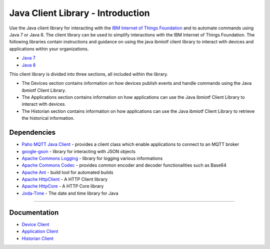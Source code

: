 Java Client Library - Introduction
============================================


Use the Java client library for interacting with the `IBM Internet of Things Foundation <https://internetofthings.ibmcloud.com>`__ and to automate commands using Java 7 or Java 8. The client library can be used to simplify interactions with the IBM Internet of Things Foundation. The following libraries contain instructions and guidance on using the java ibmiotf client library to interact with devices and applications within your organizations.

-  `Java 7 <http://www.oracle.com/technetwork/java/javase/downloads/jdk7-downloads-1880260.html>`__
-  `Java 8 <https://java.com/en/download/>`__

This client library is divided into three sections, all included within the library.  

-  The Devices section contains information on how devices publish events and handle commands using the Java ibmiotf Client Library. 
-  The Applications section contains information on how applications can use the Java ibmiotf Client Library to interact with devices. 
-  The Historian section contains information on how applications can use the Java ibmiotf Client Library to retrieve the historical information.



Dependencies
-------------------------------------------------------------------------------

-  `Paho MQTT Java Client <http://git.eclipse.org/c/paho/org.eclipse.paho.mqtt.java.git/>`__   - provides a client class which enable applications to connect to an MQTT broker
-  `google-gson <https://code.google.com/p/google-gson/>`__   - library for interacting with JSON objects
-  `Apache Commons Logging <http://commons.apache.org/proper/commons-logging/download_logging.cgi>`__   - library for logging various informations
-  `Apache Commons Codec <http://commons.apache.org/proper/commons-logging/download_logging.cgi>`__  - provides common encoder and decoder functionalities such as Base64
-  `Apache Ant <http://ant.apache.org/>`__   - build tool for automated builds
-  `Apache HttpClient <https://hc.apache.org/downloads.cgi>`__   - A HTTP Client library
-  `Apache HttpCore <https://hc.apache.org/downloads.cgi>`__   - A HTTP Core library
-  `Joda-Time <http://www.joda.org/joda-time/download.html>`__ - The date and time library for Java 

----



Documentation
-------------
* `Device Client <https://github.com/ibm-messaging/iot-java/blob/master/samples/iotfdeviceclient/java_cli_for_devices.rst>`__
* `Application Client <https://github.com/ibm-messaging/iot-java/blob/master/samples/iotfdeviceclient/java_cli_for_applications.rst>`__
* `Historian Client <https://github.com/ibm-messaging/iot-java/blob/master/samples/iotfdeviceclient/java_cli_for_historian.rst>`__
